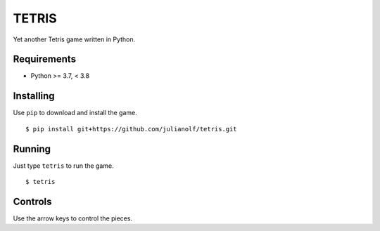 TETRIS
========

Yet another Tetris game written in Python.

.. image:: https://raw.githubusercontent.com/julianolf/tetris/master/screenshot.png
    :width: 640px
    :alt: game play screenshot

Requirements
------------

* Python >= 3.7, < 3.8

Installing
----------

Use ``pip`` to download and install the game. ::

    $ pip install git+https://github.com/julianolf/tetris.git

Running
-------

Just type ``tetris`` to run the game. ::

    $ tetris

Controls
--------

Use the arrow keys to control the pieces.
